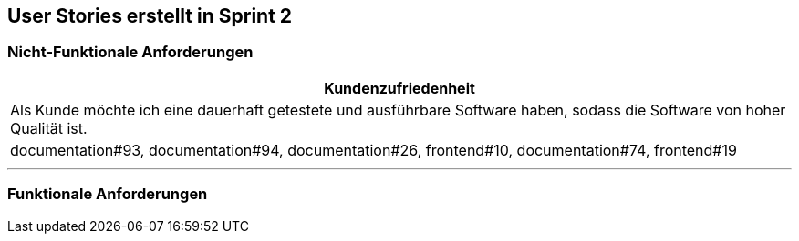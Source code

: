 == User Stories erstellt in Sprint 2 

=== Nicht-Funktionale Anforderungen

[options="header"]
|===
| Kundenzufriedenheit
| Als Kunde möchte ich eine dauerhaft getestete und ausführbare Software haben, sodass die Software von hoher Qualität ist.
| documentation#93, documentation#94, documentation#26, frontend#10, documentation#74, frontend#19
|===

---

=== Funktionale Anforderungen

